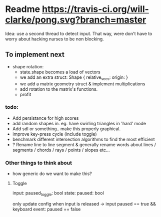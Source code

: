 * Readme [[https://travis-ci.org/will-clarke/pong][https://travis-ci.org/will-clarke/pong.svg?branch=master]]

Idea: use a second thread to detect input. That way, were don't have to worry about hacking nurses to be non blocking.

** To implement next
- shape rotation:
    - state.shape becomes a load of vectors
    - we add an extra struct: Shape { relative_vecs: origin: }
    - we add a matrix geometry struct & implement multiplications
    - add rotation to the matrix's functions.
    - profit

*** todo:
- Add persistance for high scores
- add random shapes in. eg. have swirling triangles in 'hard' mode
- Add sdl or something.. make this properly graphical.
- improve key-press cycle (include toggle)
- benchmark different intersection algorithms to find the most efficient
- ? Rename line to line segment & generally rename words about lines / segments / chords / rays / points / slopes etc...

*** Other things to think about
- how generic do we want to make this?

**** Toggle
input: paused_toggle: bool
state: paused: bool

only update config when input is released
-> input paused == true && keyboard event: paused == false
